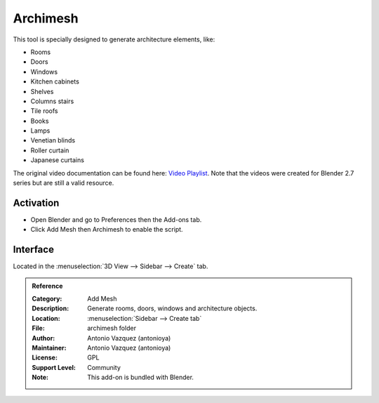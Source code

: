 
*********
Archimesh
*********

This tool is specially designed to generate architecture elements, like:

- Rooms
- Doors
- Windows
- Kitchen cabinets
- Shelves
- Columns stairs
- Tile roofs
- Books
- Lamps
- Venetian blinds
- Roller curtain
- Japanese curtains

The original video documentation can be found here:
`Video Playlist <https://www.youtube.com/playlist?list=PLQAfj95MdhTJ7zifNb5ab-n-TI0GmKwWQ>`__.
Note that the videos were created for Blender 2.7 series but are still a valid resource.


Activation
==========

- Open Blender and go to Preferences then the Add-ons tab.
- Click Add Mesh then Archimesh to enable the script.


Interface
=========

Located in the :menuselection:`3D View --> Sidebar --> Create` tab.


.. admonition:: Reference
   :class: refbox

   :Category:  Add Mesh
   :Description: Generate rooms, doors, windows and architecture objects.
   :Location: :menuselection:`Sidebar --> Create tab`
   :File: archimesh folder
   :Author: Antonio Vazquez (antonioya)
   :Maintainer: Antonio Vazquez (antonioya)
   :License: GPL
   :Support Level: Community
   :Note: This add-on is bundled with Blender.
